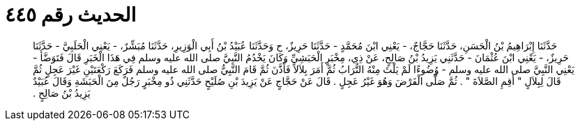 
= الحديث رقم ٤٤٥

[quote.hadith]
حَدَّثَنَا إِبْرَاهِيمُ بْنُ الْحَسَنِ، حَدَّثَنَا حَجَّاجٌ، - يَعْنِي ابْنَ مُحَمَّدٍ - حَدَّثَنَا حَرِيزٌ، ح وَحَدَّثَنَا عُبَيْدُ بْنُ أَبِي الْوَزِيرِ، حَدَّثَنَا مُبَشِّرٌ، - يَعْنِي الْحَلَبِيَّ - حَدَّثَنَا حَرِيزٌ، - يَعْنِي ابْنَ عُثْمَانَ - حَدَّثَنِي يَزِيدُ بْنُ صَالِحٍ، عَنْ ذِي، مِخْبَرٍ الْحَبَشِيِّ وَكَانَ يَخْدُمُ النَّبِيَّ صلى الله عليه وسلم فِي هَذَا الْخَبَرِ قَالَ فَتَوَضَّأَ - يَعْنِي النَّبِيَّ صلى الله عليه وسلم - وُضُوءًا لَمْ يَلْثَ مِنْهُ التُّرَابُ ثُمَّ أَمَرَ بِلاَلاً فَأَذَّنَ ثُمَّ قَامَ النَّبِيُّ صلى الله عليه وسلم فَرَكَعَ رَكْعَتَيْنِ غَيْرَ عَجِلٍ ثُمَّ قَالَ لِبِلاَلٍ ‏"‏ أَقِمِ الصَّلاَةَ ‏"‏ ‏.‏ ثُمَّ صَلَّى الْفَرْضَ وَهُوَ غَيْرُ عَجِلٍ ‏.‏ قَالَ عَنْ حَجَّاجٍ عَنْ يَزِيدَ بْنِ صُلَيْحٍ حَدَّثَنِي ذُو مِخْبَرٍ رَجُلٌ مِنَ الْحَبَشَةِ وَقَالَ عُبَيْدٌ يَزِيدُ بْنُ صَالِحٍ ‏.‏